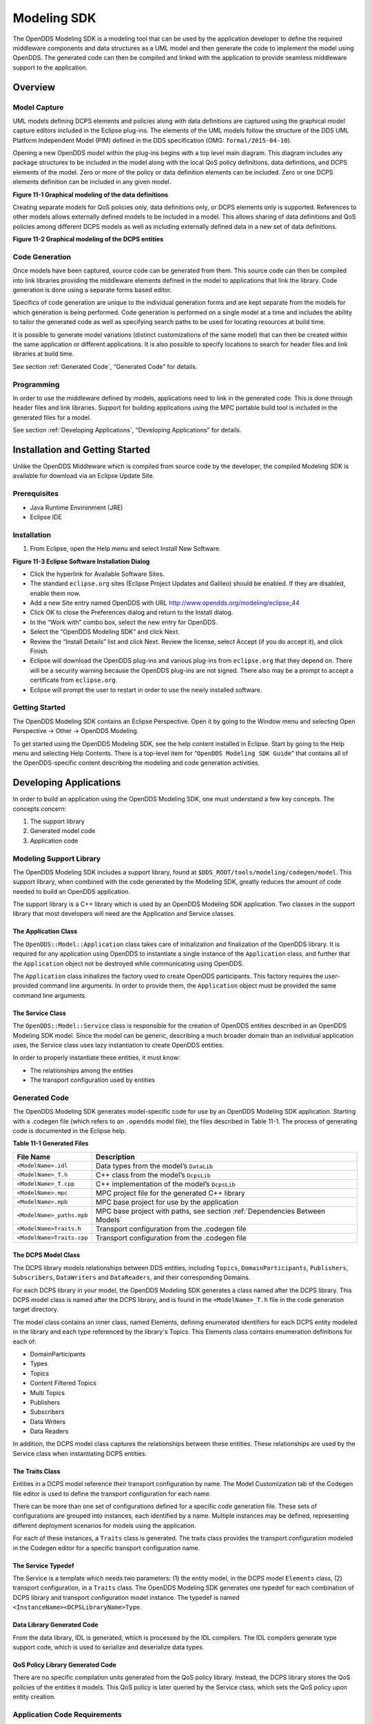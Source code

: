############
Modeling SDK
############

The OpenDDS Modeling SDK is a modeling tool that can be used by the application developer to define the required middleware components and data structures as a UML model and then generate the code to implement the model using OpenDDS.
The generated code can then be compiled and linked with the application to provide seamless middleware support to the application.

********
Overview
********

Model Capture
=============

UML models defining DCPS elements and policies along with data definitions are captured using the graphical model capture editors included in the Eclipse plug-ins.
The elements of the UML models follow the structure of the DDS UML Platform Independent Model (PIM) defined in the DDS specification (OMG: ``formal/2015-04-10``).

Opening a new OpenDDS model within the plug-ins begins with a top level main diagram.
This diagram includes any package structures to be included in the model along with the local QoS policy definitions, data definitions, and DCPS elements of the model.
Zero or more of the policy or data definition elements can be included.
Zero or one DCPS elements definition can be included in any given model.

**Figure 11-1 Graphical modeling of the data definitions**

Creating separate models for QoS policies only, data definitions only, or DCPS elements only is supported.
References to other models allows externally defined models to be included in a model.
This allows sharing of data definitions and QoS policies among different DCPS models as well as including externally defined data in a new set of data definitions.

**Figure 11-2 Graphical modeling of the DCPS entities**

Code Generation
===============

Once models have been captured, source code can be generated from them.
This source code can then be compiled into link libraries providing the middleware elements defined in the model to applications that link the library.
Code generation is done using a separate forms based editor.

Specifics of code generation are unique to the individual generation forms and are kept separate from the models for which generation is being performed.
Code generation is performed on a single model at a time and includes the ability to tailor the generated code as well as specifying search paths to be used for locating resources at build time.

It is possible to generate model variations (distinct customizations of the same model) that can then be created within the same application or different applications.
It is also possible to specify locations to search for header files and link libraries at build time.

See section :ref:`Generated Code`, “Generated Code” for details.

Programming
===========

In order to use the middleware defined by models, applications need to link in the generated code.
This is done through header files and link libraries.
Support for building applications using the MPC portable build tool is included in the generated files for a model.

See section :ref:`Developing Applications`, “Developing Applications” for details.

********************************
Installation and Getting Started
********************************

Unlike the OpenDDS Middleware which is compiled from source code by the developer, the compiled Modeling SDK is available for download via an Eclipse Update Site.

Prerequisites
=============

* Java Runtime Environment (JRE)

* Eclipse IDE


Installation
============

#. From Eclipse, open the Help menu and select Install New Software.

**Figure 11-3 Eclipse Software Installation Dialog**

* Click the hyperlink for Available Software Sites.

* The standard ``eclipse.org`` sites (Eclipse Project Updates and Galileo) should be enabled.
  If they are disabled, enable them now.

* Add a new Site entry named OpenDDS with URL http://www.opendds.org/modeling/eclipse_44

* Click OK to close the Preferences dialog and return to the Install dialog.

* In the “Work with” combo box, select the new entry for OpenDDS.

* Select the “OpenDDS Modeling SDK” and click Next.

* Review the “Install Details” list and click Next.
  Review the license, select Accept (if you do accept it), and click Finish.

* Eclipse will download the OpenDDS plug-ins and various plug-ins from ``eclipse.org`` that they depend on.
  There will be a security warning because the OpenDDS plug-ins are not signed.
  There also may be a prompt to accept a certificate from ``eclipse.org``.

* Eclipse will prompt the user to restart in order to use the newly installed software.


Getting Started
===============

The OpenDDS Modeling SDK contains an Eclipse Perspective.
Open it by going to the Window menu and selecting Open Perspective -> Other -> OpenDDS Modeling.

To get started using the OpenDDS Modeling SDK, see the help content installed in Eclipse.
Start by going to the Help menu and selecting Help Contents.
There is a top-level item for “``OpenDDS Modeling SDK Guide``” that contains all of the OpenDDS-specific content describing the modeling and code generation activities.

***********************
Developing Applications
***********************

In order to build an application using the OpenDDS Modeling SDK, one must understand a few key concepts.
The concepts concern:

#. The support library

#. Generated model code

#. Application code


Modeling Support Library
========================

The OpenDDS Modeling SDK includes a support library, found at ``$DDS_ROOT/tools/modeling/codegen/model``.
This support library, when combined with the code generated by the Modeling SDK, greatly reduces the amount of code needed to build an OpenDDS application.

The support library is a C++ library which is used by an OpenDDS Modeling SDK application.
Two classes in the support library that most developers will need are the Application and Service classes.

The Application Class
---------------------

The ``OpenDDS::Model::Application`` class takes care of initialization and finalization of the OpenDDS library.
It is required for any application using OpenDDS to instantiate a single instance of the ``Application`` class, and further that the ``Application`` object not be destroyed while communicating using OpenDDS.

The ``Application`` class initializes the factory used to create OpenDDS participants.
This factory requires the user-provided command line arguments.
In order to provide them, the ``Application`` object must be provided the same command line arguments.

The Service Class
-----------------

The ``OpenDDS::Model::Service`` class is responsible for the creation of OpenDDS entities described in an OpenDDS Modeling SDK model.
Since the model can be generic, describing a much broader domain than an individual application uses, the Service class uses lazy instantiation to create OpenDDS entities.

In order to properly instantiate these entities, it must know:

* The relationships among the entities

* The transport configuration used by entities


Generated Code
==============

The OpenDDS Modeling SDK generates model-specific code for use by an OpenDDS Modeling SDK application.
Starting with a .codegen file (which refers to an ``.opendds`` model file), the files described in Table 11-1.
The process of generating code is documented in the Eclipse help.

**Table 11-1 Generated Files**

+---------------------------+-----------------------------------------------------------------------------+
| File Name                 | Description                                                                 |
+===========================+=============================================================================+
| ``<ModelName>.idl``       | Data types from the model’s ``DataLib``                                     |
+---------------------------+-----------------------------------------------------------------------------+
| ``<ModelName>_T.h``       | C++ class from the model’s ``DcpsLib``                                      |
+---------------------------+-----------------------------------------------------------------------------+
| ``<ModelName>_T.cpp``     | C++ implementation of the model’s ``DcpsLib``                               |
+---------------------------+-----------------------------------------------------------------------------+
| ``<ModelName>.mpc``       | MPC project file for the generated C++ library                              |
+---------------------------+-----------------------------------------------------------------------------+
| ``<ModelName>.mpb``       | MPC base project for use by the application                                 |
+---------------------------+-----------------------------------------------------------------------------+
| ``<ModelName>_paths.mpb`` | MPC base project with paths, see section :ref:`Dependencies Between Models` |
+---------------------------+-----------------------------------------------------------------------------+
| ``<ModelName>Traits.h``   | Transport configuration from the .codegen file                              |
+---------------------------+-----------------------------------------------------------------------------+
| ``<ModelName>Traits.cpp`` | Transport configuration from the .codegen file                              |
+---------------------------+-----------------------------------------------------------------------------+

The DCPS Model Class
--------------------

The DCPS library models relationships between DDS entities, including ``Topics``, ``DomainParticipants``, ``Publishers``, ``Subscribers``, ``DataWriters`` and ``DataReaders``, and their corresponding Domains.

For each DCPS library in your model, the OpenDDS Modeling SDK generates a class named after the DCPS library.
This DCPS model class is named after the DCPS library, and is found in the ``<ModelName>_T.h`` file in the code generation target directory.

The model class contains an inner class, named Elements, defining enumerated identifiers for each DCPS entity modeled in the library and each type referenced by the library's Topics.
This Elements class contains enumeration definitions for each of:

* DomainParticipants

* Types

* Topics

* Content Filtered Topics

* Multi Topics

* Publishers

* Subscribers

* Data Writers

* Data Readers

In addition, the DCPS model class captures the relationships between these entities.
These relationships are used by the Service class when instantiating DCPS entities.

The Traits Class
----------------

Entities in a DCPS model reference their transport configuration by name.
The Model Customization tab of the Codegen file editor is used to define the transport configuration for each name.

There can be more than one set of configurations defined for a specific code generation file.
These sets of configurations are grouped into instances, each identified by a name.
Multiple instances may be defined, representing different deployment scenarios for models using the application.

For each of these instances, a ``Traits`` class is generated.
The traits class provides the transport configuration modeled in the Codegen editor for a specific transport configuration name.

The Service Typedef
-------------------

The Service is a template which needs two parameters: (1) the entity model, in the DCPS model ``Elements`` class, (2) transport configuration, in a ``Traits`` class.
The OpenDDS Modeling SDK generates one typedef for each combination of DCPS library and transport configuration model instance.
The typedef is named ``<InstanceName><DCPSLibraryName>Type``.

Data Library Generated Code
---------------------------

From the data library, IDL is generated, which is processed by the IDL compilers.
The IDL compilers generate type support code, which is used to serialize and deserialize data types.

QoS Policy Library Generated Code
---------------------------------

There are no specific compilation units generated from the QoS policy library.
Instead, the DCPS library stores the QoS policies of the entities it models.
This QoS policy is later queried by the Service class, which sets the QoS policy upon entity creation.

Application Code Requirements
=============================

Required headers
----------------

The application will need to include the ``Traits`` header, in addition to the ``Tcp.h`` header (for static linking).
These will include everything required to build a publishing application.
Here is the ``#include`` section of an example publishing application, ``MinimalPublisher.cpp``.

.. code-block:: cpp

    #ifdef ACE_AS_STATIC_LIBS
    #include <dds/DCPS/transport/tcp/Tcp.h>
    #endif

    #include "model/MinimalTraits.h"


Exception Handling
------------------

It is recommended that Modeling SDK applications catch both ``CORBA::Exception`` objects and ``std::exception`` objects.

.. code-block:: cpp

    int ACE_TMAIN(int argc, ACE_TCHAR* argv[])
    {
      try {
        // Create and use OpenDDS Modeling SDK (see sections below)
      } catch (const CORBA::Exception& e) {
        // Handle exception and return non-zero
      } catch (const OpenDDS::DCPS::Transport::Exception& te) {
        // Handle exception and return non-zero
      } catch (const std::exception& ex) {
        // Handle exception and return non-zero
      }
      return 0;
    }


Instantiation
-------------

As stated above, an OpenDDS Modeling SDK application must create an ``OpenDDS::Model::Application`` object for the duration of its lifetime.
This ``Application`` object, in turn, is passed to the constructor of the Service object specified by one of the typedef declarations in the traits headers.

The service is then used to create OpenDDS entities.
The specific entity to create is specified using one of the enumerated identifiers specified in the ``Elements`` class.
The Service provides this interface for entity creation:

.. code-block:: cpp

    DDS::DomainParticipant_var participant(Elements::Participants::Values part);
    DDS::TopicDescription_var topic(Elements::Participants::Values part,
                                    Elements::Topics::Values topic);
    DDS::Publisher_var publisher(Elements::Publishers::Values publisher);
    DDS::Subscriber_var subscriber(Elements::Subscribers::Values subscriber);
    DDS::DataWriter_var writer(Elements::DataWriters::Values writer);
    DDS::DataReader_var reader(Elements::DataReaders::Values reader);

It is important to note that the service also creates any required intermediate entities, such as ``DomainParticipants``, ``Publishers``, ``Subscribers``, and ``Topics``, when necessary.

Publisher Code
--------------

Using the ``writer()`` method shown above, ``MinimalPublisher.cpp`` continues:

.. code-block:: cpp

    int ACE_TMAIN(int argc, ACE_TCHAR* argv[])
    {
      try {
        OpenDDS::Model::Application application(argc, argv);
        MinimalLib::DefaultMinimalType model(application, argc, argv);

        using OpenDDS::Model::MinimalLib::Elements;
        DDS::DataWriter_var writer = model.writer(Elements::DataWriters::writer);

What remains is to narrow the ``DataWriter`` to a type-specific data writer, and send samples.

.. code-block:: cpp

        data1::MessageDataWriter_var msg_writer =
            data1::MessageDataWriter::_narrow(writer);
        data1::Message message;
        // Populate message and send
        message.text = "Worst. Movie. Ever.";
        DDS::ReturnCode_t error = msg_writer->write(message, DDS::HANDLE_NIL);
        if (error != DDS::RETCODE_OK) {
          // Handle error
        }

In total our publishing application, ``MinimalPublisher.cpp``, looks like this:

.. code-block:: cpp

    #ifdef ACE_AS_STATIC_LIBS
    #include <dds/DCPS/transport/tcp/Tcp.h>
    #endif

    #include "model/MinimalTraits.h"

    int ACE_TMAIN(int argc, ACE_TCHAR* argv[])
    {
      try {
        OpenDDS::Model::Application application(argc, argv);
        MinimalLib::DefaultMinimalType model(application, argc, argv);

        using OpenDDS::Model::MinimalLib::Elements;
        DDS::DataWriter_var writer = model.writer(Elements::DataWriters::writer);

        data1::MessageDataWriter_var msg_writer =
            data1::MessageDataWriter::_narrow(writer);
        data1::Message message;
        // Populate message and send
        message.text = "Worst. Movie. Ever.";
        DDS::ReturnCode_t error = msg_writer->write(message, DDS::HANDLE_NIL);
        if (error != DDS::RETCODE_OK) {
          // Handle error
        }
      } catch (const CORBA::Exception& e) {
        // Handle exception and return non-zero
      } catch (const std::exception& ex) {
        // Handle exception and return non-zero
      }
      return 0;
    }

Note this minimal example ignores logging and synchronization, which are issues that are not specific to the OpenDDS Modeling SDK.

Subscriber Code
---------------

The subscriber code is much like the publisher.
For simplicity, OpenDDS Modeling SDK subscribers may want to take advantage of a base class for Reader Listeners, called ``OpenDDS::Modeling::NullReaderListener``.
The ``NullReaderListener`` implements the entire ``DataReaderListener`` interface and logs every callback.

Subscribers can create a listener by deriving a class from ``NullReaderListener`` and overriding the interfaces of interest, for example on_data_available.

.. code-block:: cpp

    #ifdef ACE_AS_STATIC_LIBS
    #include <dds/DCPS/transport/tcp/Tcp.h>
    #endif

    #include "model/MinimalTraits.h"
    #include <model/NullReaderListener.h>

    class ReaderListener : public OpenDDS::Model::NullReaderListener {
    public:
      virtual void on_data_available(DDS::DataReader_ptr reader)
                            ACE_THROW_SPEC((CORBA::SystemException)) {
        data1::MessageDataReader_var reader_i =
          data1::MessageDataReader::_narrow(reader);

        if (!reader_i) {
          // Handle error
          ACE_OS::exit(-1);
        }

        data1::Message msg;
        DDS::SampleInfo info;

        // Read until no more messages
        while (true) {
          DDS::ReturnCode_t error = reader_i->take_next_sample(msg, info);
          if (error == DDS::RETCODE_OK) {
            if (info.valid_data) {
              std::cout << "Message: " << msg.text.in() << std::endl;
            }
          } else {
            if (error != DDS::RETCODE_NO_DATA) {
              // Handle error
            }
            break;
          }
        }
      }
    };

In the main function, create a data reader from the service object:

.. code-block:: cpp

        DDS::DataReader_var reader = model.reader(Elements::DataReaders::reader);

Naturally, the ``DataReaderListener`` must be associated with the data reader in order to get its callbacks.

.. code-block:: cpp

        DDS::DataReaderListener_var listener(new ReaderListener);
        reader->set_listener(listener, OpenDDS::DCPS::DEFAULT_STATUS_MASK);

The remaining subscriber code has the same requirements of any OpenDDS Modeling SDK application, in that it must initialize the OpenDDS library through an ``OpenDDS::Modeling::Application`` object, and create a Service object with the proper DCPS model Elements class and traits class.

An example subscribing application, ``MinimalSubscriber.cpp``, follows.

.. code-block:: cpp

    #ifdef ACE_AS_STATIC_LIBS
    #include <dds/DCPS/transport/tcp/Tcp.h>
    #endif

    #include "model/MinimalTraits.h"
    #include <model/NullReaderListener.h>

    class ReaderListener : public OpenDDS::Model::NullReaderListener {
    public:
      virtual void on_data_available(DDS::DataReader_ptr reader)
                            ACE_THROW_SPEC((CORBA::SystemException)) {
        data1::MessageDataReader_var reader_i =
          data1::MessageDataReader::_narrow(reader);

        if (!reader_i) {
          // Handle error
          ACE_OS::exit(-1);
        }

        data1::Message msg;
        DDS::SampleInfo info;

        // Read until no more messages
        while (true) {
          DDS::ReturnCode_t error = reader_i->take_next_sample(msg, info);
          if (error == DDS::RETCODE_OK) {
            if (info.valid_data) {
              std::cout << "Message: " << msg.text.in() << std::endl;
            }
          } else {
            if (error != DDS::RETCODE_NO_DATA) {
              // Handle error
            }
            break;
          }
        }
      }
    };

    int ACE_TMAIN(int argc, ACE_TCHAR* argv[])
    {
      try {
        OpenDDS::Model::Application application(argc, argv);
        MinimalLib::DefaultMinimalType model(application, argc, argv);

        using OpenDDS::Model::MinimalLib::Elements;

        DDS::DataReader_var reader = model.reader(Elements::DataReaders::reader);

        DDS::DataReaderListener_var listener(new ReaderListener);
        reader->set_listener(listener, OpenDDS::DCPS::DEFAULT_STATUS_MASK);

        // Call on_data_available in case there are samples which are waiting
        listener->on_data_available(reader);

        // At this point the application can wait for an exteral “stop” indication
        // such as blocking until the user terminates the program with Ctrl-C.

      } catch (const CORBA::Exception& e) {
        e._tao_print_exception("Exception caught in main():");
        return -1;
      } catch (const std::exception& ex) {
        // Handle error
        return -1;
      }
      return 0;
    }


MPC Projects
------------

In order to make use of the OpenDDS Modeling SDK support library, OpenDDS Modeling SDK MPC projects should inherit from the dds_model project base.
This is in addition to the dcpsexe base from which non-Modeling SDK projects inherit.

.. code-block:: mpc

    project(*Publisher) : dcpsexe, dds_model {
      // project configuration
    }

The generated model library will generate an MPC project file and base project file in the target directory, and take care of building the model shared library.
OpenDDS modeling applications must both (1) include the generated model library in their build and (2) ensure their projects are built after the generated model libraries.

.. code-block:: mpc

    project(*Publisher) : dcpsexe, dds_model {
      // project configuration
      libs  += Minimal
      after += Minimal
    }

Both of these can be accomplished by inheriting from the model library's project base, named after the model library.

.. code-block:: mpc

    project(*Publisher) : dcpsexe, dds_model, Minimal {
      // project configuration
    }

Note that the ``Minimal.mpb`` file must now be found by MPC during project file creation.
This can be accomplished through the -include command line option.

Using either form, the MPC file must tell the build system where to look for the generated model library.

.. code-block:: mpc

    project(*Publisher) : dcpsexe, dds_model, Minimal {
      // project configuration
      libpaths += model
    }

This setting based upon what was provided to the Target Folder setting in the Codegen file editor.

Finally, like any other MPC project, its source files must be included:

::

      Source_Files {
        MinimalPublisher.cpp
      }

The final MPC project looks like this for the publisher:

.. code-block:: mpc

    project(*Publisher) : dcpsexe, dds_model, Minimal {
      exename   = publisher
      libpaths += model

      Source_Files {
        MinimalPublisher.cpp
      }
    }

And similar for the subscriber:

.. code-block:: mpc

    project(*Subscriber) : dcpsexe, dds_model, Minimal {
      exename   = subscriber
      libpaths += model

      Source_Files {
        MinimalSubscriber.cpp
      }
    }


Dependencies Between Models
---------------------------

One final consideration — the generated model library could itself depend on other generated model libraries.
For example, there could be an external data type library which is generated to a different directory.

This possibility could cause a great deal of maintenance of project files, as models change their dependencies over time.
To help overcome this burden, the generated model library records the paths to all of its externally referenced model libraries in a separate MPB file named ``<ModelName>_paths.mpb``.
Inheriting from this paths base project will inherit the needed settings to include the dependent model as well.

Our full MPC file looks like this:

.. code-block:: mpc

    project(*Publisher) : dcpsexe, dds_model, Minimal, Minimal_paths {
      exename   = publisher
      libpaths += model

      Source_Files {
        MinimalPublisher.cpp
      }
    }

    project(*Subscriber) : dcpsexe, dds_model, Minimal, Minimal_paths {
      exename   = subscriber
      libpaths += model

      Source_Files {
        MinimalSubscriber.cpp
      }
    }


